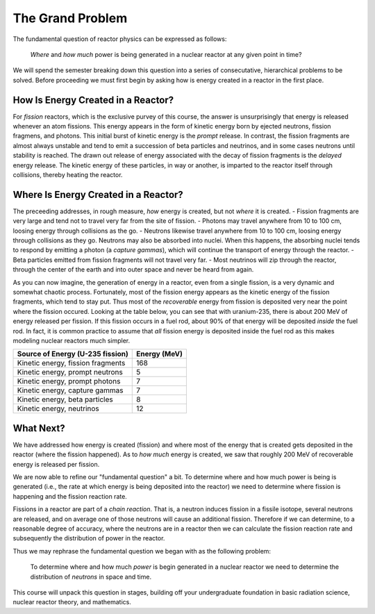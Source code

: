 The Grand Problem
=================

The fundamental question of reactor physics can be expressed as follows:

    *Where* and *how much* power is being generated in a nuclear reactor at any given point in time?

We will spend the semester breaking down this question into a series of consecutative, hierarchical problems to be solved.  Before proceeding we must first begin by asking how is energy created in a reactor in the first place. 

How Is Energy Created in a Reactor?
-----------------------------------

For *fission* reactors, which is the exclusive purvey of this course, the answer is unsurprisingly that energy is released whenever an atom fissions.  This energy appears in the form of kinetic energy born by ejected neutrons, fission fragmens, and photons.  This initial burst of kinetic energy is the *prompt* release.  In contrast, the fission fragments are almost always unstable and tend to emit a succession of beta particles and neutrinos, and in some cases neutrons until stability is reached.  The drawn out release of energy associated with the decay of fission fragments is the *delayed* energy release.  The kinetic energy of these particles, in way or another, is imparted to the reactor itself through collisions, thereby heating the reactor.

Where Is Energy Created in a Reactor?
-------------------------------------

The preceeding addresses, in rough measure, *how* energy is created, but not *where* it is created.
- Fission fragments are very large and tend not to travel very far from the site of fission.
- Photons may travel anywhere from 10 to 100 cm, loosing energy through collisions as the go.
- Neutrons likewise travel anywhere from 10 to 100 cm, loosing energy through collisions as they go.  Neutrons may also be absorbed into nuclei.  When this happens, the absorbing nuclei tends to respond by emitting a photon (a *capture gammas*), which will continue the transport of energy through the reactor.
- Beta particles emitted from fission fragments will not travel very far.
- Most neutrinos will zip through the reactor, through the center of the earth and into outer space and never be heard from again.

As you can now imagine, the generation of energy in a reactor, even from a single fission, is a very dynamic and somewhat chaotic process.  Fortunately, most of the fission energy appears as the kinetic energy of the fission fragments, which tend to stay put.  Thus most of the *recoverable* energy from fission is deposited very near the point where the fission occured.  Looking at the table below, you can see that with uranium-235, there is about 200 MeV of energy released per fission.  If this fission occurs in a fuel rod, about 90% of that energy will be deposited *inside* the fuel rod.  In fact, it is common practice to assume that *all* fission energy is deposited inside the fuel rod as this makes modeling nuclear reactors much simpler.

+-----------------------------------+--------------+
| Source of Energy (U-235 fission)  | Energy (MeV) |
+===================================+==============+
| Kinetic energy, fission fragments |          168 |
+-----------------------------------+--------------+
| Kinetic energy, prompt neutrons   |            5 |
+-----------------------------------+--------------+
| Kinetic energy, prompt photons    |            7 |
+-----------------------------------+--------------+
| Kinetic energy, capture gammas    |            7 |
+-----------------------------------+--------------+
| Kinetic energy, beta particles    |            8 |
+-----------------------------------+--------------+
| Kinetic energy, neutrinos         |           12 |
+-----------------------------------+--------------+

What Next?
----------

We have addressed how energy is created (fission) and where most of the energy that is created gets deposited in the reactor (where the fission happened).  As to *how much* energy is created, we saw that roughly 200 MeV of recoverable energy is released per fission.

We are now able to refine our "fundamental question" a bit.  To determine where and how much power is being is generated (i.e., the rate at which energy is being deposited into the reactor) we need to determine where fission is happening and the fission reaction rate.

Fissions in a reactor are part of a *chain reaction*.  That is, a neutron induces fission in a fissile isotope, several neutrons are released, and on average one of those neutrons will cause an additional fission.  Therefore if we can determine, to a reasonable degree of accuracy, where the neutrons are in a reactor then we can calculate the fission reaction rate and subsequently the distribution of power in the reactor.

Thus we may rephrase the fundamental question we began with as the following problem:

    To determine  where and how much *power* is begin generated in a nuclear reactor we need to determine the distribution of *neutrons* in space and time.

This course will unpack this question in stages, building off your undergraduate foundation in basic radiation science, nuclear reactor theory, and mathematics.
